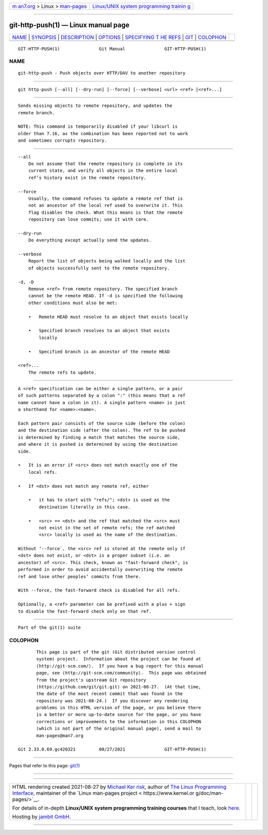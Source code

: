 .. container:: page-top

.. container:: nav-bar

   +----------------------------------+----------------------------------+
   | `m                               | `Linux/UNIX system programming   |
   | an7.org <../../../index.html>`__ | trainin                          |
   | > Linux >                        | g <http://man7.org/training/>`__ |
   | `man-pages <../index.html>`__    |                                  |
   +----------------------------------+----------------------------------+

--------------

git-http-push(1) — Linux manual page
====================================

+-----------------------------------+-----------------------------------+
| `NAME <#NAME>`__ \|               |                                   |
| `SYNOPSIS <#SYNOPSIS>`__ \|       |                                   |
| `DESCRIPTION <#DESCRIPTION>`__ \| |                                   |
| `OPTIONS <#OPTIONS>`__ \|         |                                   |
| `SPECIFYING T                     |                                   |
| HE REFS <#SPECIFYING_THE_REFS>`__ |                                   |
| \| `GIT <#GIT>`__ \|              |                                   |
| `COLOPHON <#COLOPHON>`__          |                                   |
+-----------------------------------+-----------------------------------+
| .. container:: man-search-box     |                                   |
+-----------------------------------+-----------------------------------+

::

   GIT-HTTP-PUSH(1)               Git Manual               GIT-HTTP-PUSH(1)

NAME
-------------------------------------------------

::

          git-http-push - Push objects over HTTP/DAV to another repository


---------------------------------------------------------

::

          git http-push [--all] [--dry-run] [--force] [--verbose] <url> <ref> [<ref>...]


---------------------------------------------------------------

::

          Sends missing objects to remote repository, and updates the
          remote branch.

          NOTE: This command is temporarily disabled if your libcurl is
          older than 7.16, as the combination has been reported not to work
          and sometimes corrupts repository.


-------------------------------------------------------

::

          --all
              Do not assume that the remote repository is complete in its
              current state, and verify all objects in the entire local
              ref’s history exist in the remote repository.

          --force
              Usually, the command refuses to update a remote ref that is
              not an ancestor of the local ref used to overwrite it. This
              flag disables the check. What this means is that the remote
              repository can lose commits; use it with care.

          --dry-run
              Do everything except actually send the updates.

          --verbose
              Report the list of objects being walked locally and the list
              of objects successfully sent to the remote repository.

          -d, -D
              Remove <ref> from remote repository. The specified branch
              cannot be the remote HEAD. If -d is specified the following
              other conditions must also be met:

              •   Remote HEAD must resolve to an object that exists locally

              •   Specified branch resolves to an object that exists
                  locally

              •   Specified branch is an ancestor of the remote HEAD

          <ref>...
              The remote refs to update.


-------------------------------------------------------------------------------

::

          A <ref> specification can be either a single pattern, or a pair
          of such patterns separated by a colon ":" (this means that a ref
          name cannot have a colon in it). A single pattern <name> is just
          a shorthand for <name>:<name>.

          Each pattern pair consists of the source side (before the colon)
          and the destination side (after the colon). The ref to be pushed
          is determined by finding a match that matches the source side,
          and where it is pushed is determined by using the destination
          side.

          •   It is an error if <src> does not match exactly one of the
              local refs.

          •   If <dst> does not match any remote ref, either

              •   it has to start with "refs/"; <dst> is used as the
                  destination literally in this case.

              •   <src> == <dst> and the ref that matched the <src> must
                  not exist in the set of remote refs; the ref matched
                  <src> locally is used as the name of the destination.

          Without ‘--force`, the <src> ref is stored at the remote only if
          <dst> does not exist, or <dst> is a proper subset (i.e. an
          ancestor) of <src>. This check, known as "fast-forward check", is
          performed in order to avoid accidentally overwriting the remote
          ref and lose other peoples’ commits from there.

          With --force, the fast-forward check is disabled for all refs.

          Optionally, a <ref> parameter can be prefixed with a plus + sign
          to disable the fast-forward check only on that ref.


-----------------------------------------------

::

          Part of the git(1) suite

COLOPHON
---------------------------------------------------------

::

          This page is part of the git (Git distributed version control
          system) project.  Information about the project can be found at
          ⟨http://git-scm.com/⟩.  If you have a bug report for this manual
          page, see ⟨http://git-scm.com/community⟩.  This page was obtained
          from the project's upstream Git repository
          ⟨https://github.com/git/git.git⟩ on 2021-08-27.  (At that time,
          the date of the most recent commit that was found in the
          repository was 2021-08-24.)  If you discover any rendering
          problems in this HTML version of the page, or you believe there
          is a better or more up-to-date source for the page, or you have
          corrections or improvements to the information in this COLOPHON
          (which is not part of the original manual page), send a mail to
          man-pages@man7.org

   Git 2.33.0.69.gc420321         08/27/2021               GIT-HTTP-PUSH(1)

--------------

Pages that refer to this page: `git(1) <../man1/git.1.html>`__

--------------

--------------

.. container:: footer

   +-----------------------+-----------------------+-----------------------+
   | HTML rendering        |                       | |Cover of TLPI|       |
   | created 2021-08-27 by |                       |                       |
   | `Michael              |                       |                       |
   | Ker                   |                       |                       |
   | risk <https://man7.or |                       |                       |
   | g/mtk/index.html>`__, |                       |                       |
   | author of `The Linux  |                       |                       |
   | Programming           |                       |                       |
   | Interface <https:     |                       |                       |
   | //man7.org/tlpi/>`__, |                       |                       |
   | maintainer of the     |                       |                       |
   | `Linux man-pages      |                       |                       |
   | project <             |                       |                       |
   | https://www.kernel.or |                       |                       |
   | g/doc/man-pages/>`__. |                       |                       |
   |                       |                       |                       |
   | For details of        |                       |                       |
   | in-depth **Linux/UNIX |                       |                       |
   | system programming    |                       |                       |
   | training courses**    |                       |                       |
   | that I teach, look    |                       |                       |
   | `here <https://ma     |                       |                       |
   | n7.org/training/>`__. |                       |                       |
   |                       |                       |                       |
   | Hosting by `jambit    |                       |                       |
   | GmbH                  |                       |                       |
   | <https://www.jambit.c |                       |                       |
   | om/index_en.html>`__. |                       |                       |
   +-----------------------+-----------------------+-----------------------+

--------------

.. container:: statcounter

   |Web Analytics Made Easy - StatCounter|

.. |Cover of TLPI| image:: https://man7.org/tlpi/cover/TLPI-front-cover-vsmall.png
   :target: https://man7.org/tlpi/
.. |Web Analytics Made Easy - StatCounter| image:: https://c.statcounter.com/7422636/0/9b6714ff/1/
   :class: statcounter
   :target: https://statcounter.com/
